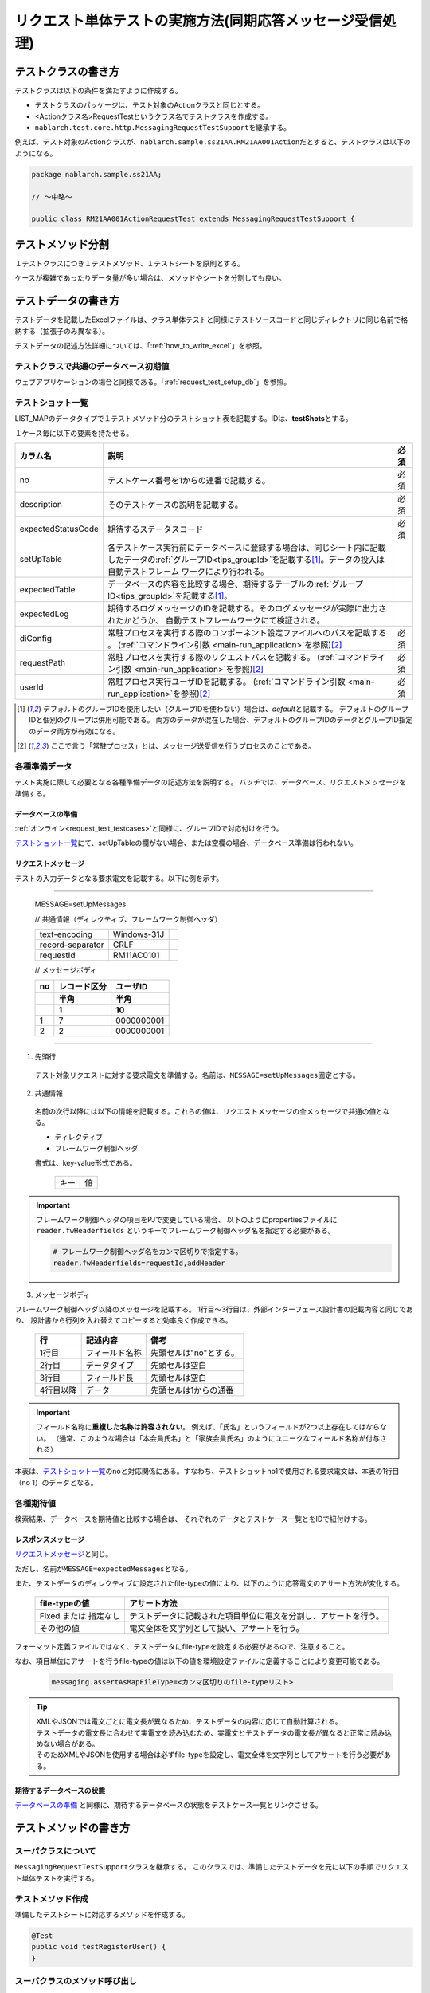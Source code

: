 .. _`real_request_test`:

============================================================
リクエスト単体テストの実施方法(同期応答メッセージ受信処理)
============================================================

--------------------
テストクラスの書き方
--------------------

テストクラスは以下の条件を満たすように作成する。

* テストクラスのパッケージは、テスト対象のActionクラスと同じとする。
* <Actionクラス名>RequestTestというクラス名でテストクラスを作成する。
* \ ``nablarch.test.core.http.MessagingRequestTestSupport``\ を継承する。

例えば、テスト対象のActionクラスが、\ ``nablarch.sample.ss21AA.RM21AA001Action``\ だとすると、\
テストクラスは以下のようになる。

.. code-block:: java

  package nablarch.sample.ss21AA;
  
  // ～中略～

  public class RM21AA001ActionRequestTest extends MessagingRequestTestSupport {



------------------
テストメソッド分割
------------------

１テストクラスにつき１テストメソッド、１テストシートを原則とする。

ケースが複雑であったりデータ量が多い場合は、メソッドやシートを分割しても良い。

--------------------
テストデータの書き方
--------------------

テストデータを記載したExcelファイルは、クラス単体テストと同様に\
テストソースコードと同じディレクトリに同じ名前で格納する（拡張子のみ異なる）。

テストデータの記述方法詳細については、「\ :ref:`how_to_write_excel`\ 」を参照。


テストクラスで共通のデータベース初期値
======================================

ウェブアプリケーションの場合と同様である。「\ :ref:`request_test_setup_db`\ 」を参照。


テストショット一覧
==================

LIST_MAPのデータタイプで１テストメソッド分のテストショット表を記載する。IDは、\ **testShots**\ とする。

..    .. image:: ./_image/new_testCases.png
..    :scale: 80


１ケース毎に以下の要素を持たせる。

================== ========================================================================================== =====
カラム名           説明                                                                                       必須 
================== ========================================================================================== =====
no                 テストケース番号を1からの連番で記載する。                                                  必須
description        そのテストケースの説明を記載する。                                                         必須       
expectedStatusCode 期待するステータスコード                                                                   必須 
setUpTable         各テストケース実行前にデータベースに登録する場合は、同じシート内に記載したデータの\ 
                   :ref:`グループID<tips_groupId>`\ を記載する\ [1]_\ 。データの投入は自動テストフレーム
                   ワークにより行われる。                                                         
expectedTable      データベースの内容を比較する場合、期待するテーブルの\ :ref:`グループID<tips_groupId>`\ 
                   を記載する\ [1]_\ 。                                                                 
expectedLog        期待するログメッセージのIDを記載する。そのログメッセージが実際に出力されたかどうか、
                   自動テストフレームワークにて検証される。                                            
diConfig           常駐プロセスを実行する際のコンポーネント設定ファイルへのパスを記載する        。           必須
                   (\ :ref:`コマンドライン引数 <main-run_application>`\ を参照)\ [2]_\                       
requestPath        常駐プロセスを実行する際のリクエストパスを記載する。                                       必須
                   (\ :ref:`コマンドライン引数 <main-run_application>`\ を参照)\ [2]_\                                       
userId             常駐プロセス実行ユーザIDを記載する。                                                       必須
                   (\ :ref:`コマンドライン引数 <main-run_application>`\ を参照)\ [2]_\
================== ========================================================================================== =====                                                                                                                 


\

.. [1]
 デフォルトのグループIDを使用したい（グループIDを使わない）場合は、\ `default`\ と記載する。
 デフォルトのグループIDと個別のグループは併用可能である。
 両方のデータが混在した場合、デフォルトのグループIDのデータとグループID指定のデータ両方が有効になる。

.. [2]
 ここで言う「常駐プロセス」とは、メッセージ送受信を行うプロセスのことである。

各種準備データ
==============

テスト実施に際して必要となる各種準備データの記述方法を説明する。
バッチでは、データベース、リクエストメッセージを準備する。


データベースの準備
------------------

:ref:`オンライン<request_test_testcases>`\ と同様に、グループIDで対応付けを行う。

.. image:: ./_image/msg_shot_to_db.png


`テストショット一覧`_\ にて、setUpTableの欄がない場合、または空欄の場合、データベース準備は行われない。


リクエストメッセージ
--------------------

テストの入力データとなる要求電文を記載する。以下に例を示す。

-----

 MESSAGE=setUpMessages

 // 共通情報（ディレクティブ、フレームワーク制御ヘッダ）

 +------------------+--------------+------------+
 | text-encoding    | Windows-31J  |            |
 +------------------+--------------+------------+
 | record-separator | CRLF         |            |
 +------------------+--------------+------------+
 | requestId        | RM11AC0101   |            |
 +------------------+--------------+------------+

 // メッセージボディ

 +------------------+--------------+------------+
 | no               | レコード区分 |   ユーザID |
 +------------------+--------------+------------+
 |                  | 半角         |       半角 |
 +------------------+--------------+------------+
 |                  | 1            |         10 |
 +==================+==============+============+
 | 1                | 7            | 0000000001 |
 +------------------+--------------+------------+
 | 2                | 2            | 0000000001 |
 +------------------+--------------+------------+

------

1. 先頭行

 テスト対象リクエストに対する要求電文を準備する。名前は、\ ``MESSAGE=setUpMessages``\ 固定とする。

2. 共通情報

 名前の次行以降には以下の情報を記載する。これらの値は、リクエストメッセージの全メッセージで共通の値となる。

 * ディレクティブ
 * フレームワーク制御ヘッダ

 書式は、key-value形式である。

  +----+----+
  |キー|値  |
  +----+----+

.. important::

  フレームワーク制御ヘッダの項目をPJで変更している場合、
  以下のようにpropertiesファイルに ``reader.fwHeaderfields`` というキーでフレームワーク制御ヘッダ名を指定する必要がある。

  .. code-block:: properties

    # フレームワーク制御ヘッダ名をカンマ区切りで指定する。
    reader.fwHeaderfields=requestId,addHeader


3. メッセージボディ

フレームワーク制御ヘッダ以降のメッセージを記載する。
1行目～3行目は、外部インターフェース設計書の記載内容と同じであり、
設計書から行列を入れ替えてコピーすると効率良く作成できる。

 +------------+---------------+--------------------------+
 |行          |記述内容       |備考                      |
 +============+===============+==========================+
 |1行目       |フィールド名称 |先頭セルは"no"とする。    |
 +------------+---------------+--------------------------+
 |2行目       |データタイプ   |先頭セルは空白            |
 +------------+---------------+--------------------------+
 |3行目       |フィールド長   |先頭セルは空白            |
 +------------+---------------+--------------------------+
 |4行目以降   |データ         |先頭セルは1からの通番     |
 +------------+---------------+--------------------------+

.. important::
 フィールド名称に\ **重複した名称は許容されない**\ 。
 例えば、「氏名」というフィールドが2つ以上存在してはならない。
 （通常、このような場合は「本会員氏名」と「家族会員氏名」のようにユニークなフィールド名称が付与される）

 

本表は、\ `テストショット一覧`_\ のnoと対応関係にある。\
すなわち、テストショットno1で使用される要求電文は、本表の1行目（no 1）のデータとなる。

.. image:: ./_image/msg_shot_to_req.png


各種期待値
==========

検索結果、データベースを期待値と比較する場合は、
それぞれのデータとテストケース一覧とをIDで紐付けする。


レスポンスメッセージ
--------------------

\ `リクエストメッセージ`_\ と同じ。

ただし、名前が\ ``MESSAGE=expectedMessages``\ となる。

また、テストデータのディレクティブに設定されたfile-typeの値により、以下のように応答電文のアサート方法が変化する。

 +------------------------+---------------------------------------------------------------------+
 | file-typeの値          | アサート方法                                                        |
 +========================+=====================================================================+
 | Fixed または 指定なし  | テストデータに記載された項目単位に電文を分割し、アサートを行う。    |
 +------------------------+---------------------------------------------------------------------+
 | その他の値             | 電文全体を文字列として扱い、アサートを行う。                        |
 +------------------------+---------------------------------------------------------------------+

フォーマット定義ファイルではなく、テストデータにfile-typeを設定する必要があるので、注意すること。

なお、項目単位にアサートを行うfile-typeの値は以下の値を環境設定ファイルに定義することにより変更可能である。

  .. code-block:: text
  
    messaging.assertAsMapFileType=<カンマ区切りのfile-typeリスト>

.. tip::
 | XMLやJSONでは電文ごとに電文長が異なるため、テストデータの内容に応じて自動計算される。
 | テストデータの電文長に合わせて実電文を読み込むため、実電文とテストデータの電文長が異なると正常に読み込めない場合がある。
 | そのためXMLやJSONを使用する場合は必ずfile-typeを設定し、電文全体を文字列としてアサートを行う必要がある。



期待するデータベースの状態
--------------------------

`データベースの準備`_ と同様に、期待するデータベースの状態をテストケース一覧とリンクさせる。


----------------------
テストメソッドの書き方
----------------------

スーパクラスについて
====================

``MessagingRequestTestSupport``\ クラスを継承する。
このクラスでは、準備したテストデータを元に以下の手順でリクエスト単体テストを実行する。


テストメソッド作成
==================

準備したテストシートに対応するメソッドを作成する。


.. code-block:: java
    
    @Test
    public void testRegisterUser() {
    }


スーパクラスのメソッド呼び出し
==============================

テストメソッド内で、スーパクラスの以下のいずれかのメソッドを呼び出す。

* void execute()
* void execute(String sheetName)

引数ありのexecuteメソッドでは、テストデータのシート名を指定できる。
引数なしのexecuteメソッドを使用すると、引数ありのexecuteメソッドに
テストデータのシート名にテストメソッド名を指定した場合と同じ動作となる。

通常、テストシート名とテストメソッド名は同一であるので、
引数なしのexecuteメソッドを使用するとよい。

.. code-block:: java
    
    @Test
    public void testRegisterUser() {
        execute();   // 【説明】execute("testRegisterUser") と等価
    }


--------------
テスト起動方法
--------------

クラス単体テストと同様。通常のJUnitテストと同じように実行する。


--------------
テスト結果検証
--------------

自動テストフレームワーク側で以下の結果検証が行われる。

* レスポンスメッセージの結果検証（必須）
* データベースの結果検証
* ログの結果検証

データベースとログの結果検証は、\ `テストショット一覧`_\ に期待値の記載が無い場合（空欄であれば）、
スキップされる。

